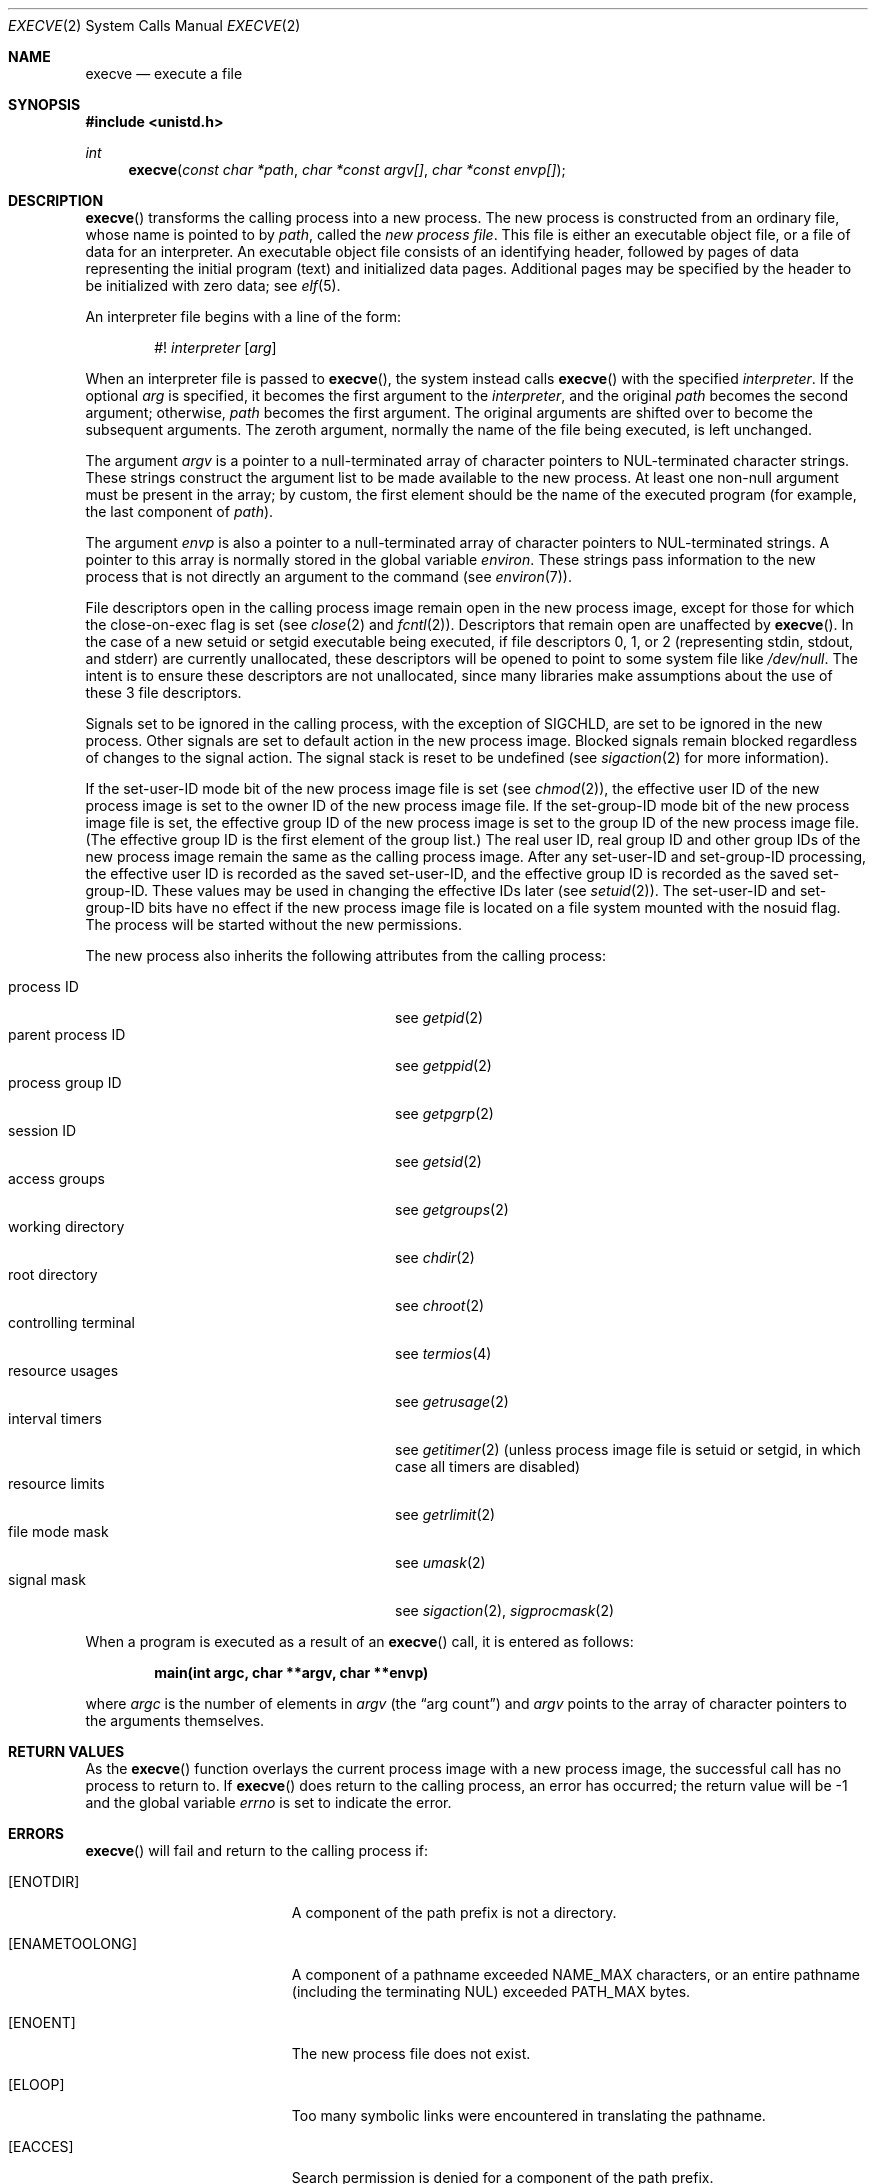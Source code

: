 .\"	$OpenBSD: execve.2,v 1.57 2022/09/24 15:21:21 jmc Exp $
.\"	$NetBSD: execve.2,v 1.9 1995/02/27 12:32:25 cgd Exp $
.\"
.\" Copyright (c) 1980, 1991, 1993
.\"	The Regents of the University of California.  All rights reserved.
.\"
.\" Redistribution and use in source and binary forms, with or without
.\" modification, are permitted provided that the following conditions
.\" are met:
.\" 1. Redistributions of source code must retain the above copyright
.\"    notice, this list of conditions and the following disclaimer.
.\" 2. Redistributions in binary form must reproduce the above copyright
.\"    notice, this list of conditions and the following disclaimer in the
.\"    documentation and/or other materials provided with the distribution.
.\" 3. Neither the name of the University nor the names of its contributors
.\"    may be used to endorse or promote products derived from this software
.\"    without specific prior written permission.
.\"
.\" THIS SOFTWARE IS PROVIDED BY THE REGENTS AND CONTRIBUTORS ``AS IS'' AND
.\" ANY EXPRESS OR IMPLIED WARRANTIES, INCLUDING, BUT NOT LIMITED TO, THE
.\" IMPLIED WARRANTIES OF MERCHANTABILITY AND FITNESS FOR A PARTICULAR PURPOSE
.\" ARE DISCLAIMED.  IN NO EVENT SHALL THE REGENTS OR CONTRIBUTORS BE LIABLE
.\" FOR ANY DIRECT, INDIRECT, INCIDENTAL, SPECIAL, EXEMPLARY, OR CONSEQUENTIAL
.\" DAMAGES (INCLUDING, BUT NOT LIMITED TO, PROCUREMENT OF SUBSTITUTE GOODS
.\" OR SERVICES; LOSS OF USE, DATA, OR PROFITS; OR BUSINESS INTERRUPTION)
.\" HOWEVER CAUSED AND ON ANY THEORY OF LIABILITY, WHETHER IN CONTRACT, STRICT
.\" LIABILITY, OR TORT (INCLUDING NEGLIGENCE OR OTHERWISE) ARISING IN ANY WAY
.\" OUT OF THE USE OF THIS SOFTWARE, EVEN IF ADVISED OF THE POSSIBILITY OF
.\" SUCH DAMAGE.
.\"
.\"     @(#)execve.2	8.3 (Berkeley) 1/24/94
.\"
.Dd $Mdocdate: September 24 2022 $
.Dt EXECVE 2
.Os
.Sh NAME
.Nm execve
.Nd execute a file
.Sh SYNOPSIS
.In unistd.h
.Ft int
.Fn execve "const char *path" "char *const argv[]" "char *const envp[]"
.Sh DESCRIPTION
.Fn execve
transforms the calling process into a new process.
The new process is constructed from an ordinary file,
whose name is pointed to by
.Fa path ,
called the
.Em new process file .
This file is either an executable object file,
or a file of data for an interpreter.
An executable object file consists of an identifying header,
followed by pages of data representing the initial program (text)
and initialized data pages.
Additional pages may be specified by the header to be initialized
with zero data; see
.Xr elf 5 .
.Pp
An interpreter file begins with a line of the form:
.Pp
.D1 #! Ar interpreter Op Ar arg
.Pp
When an interpreter file is passed to
.Fn execve ,
the system instead calls
.Fn execve
with the specified
.Ar interpreter .
If the optional
.Ar arg
is specified, it becomes the first argument to the
.Ar interpreter ,
and the original
.Fa path
becomes the second argument;
otherwise,
.Fa path
becomes the first argument.
The original arguments are shifted over to become the subsequent arguments.
The zeroth argument, normally the name of the file being executed, is left
unchanged.
.Pp
The argument
.Fa argv
is a pointer to a null-terminated array of
character pointers to NUL-terminated character strings.
These strings construct the argument list to be made available to the new
process.
At least one non-null argument must be present in the array;
by custom, the first element should be
the name of the executed program (for example, the last component of
.Fa path ) .
.Pp
The argument
.Fa envp
is also a pointer to a null-terminated array of
character pointers to NUL-terminated strings.
A pointer to this array is normally stored in the global variable
.Va environ .
These strings pass information to the
new process that is not directly an argument to the command (see
.Xr environ 7 ) .
.Pp
File descriptors open in the calling process image remain open in
the new process image, except for those for which the close-on-exec
flag is set (see
.Xr close 2
and
.Xr fcntl 2 ) .
Descriptors that remain open are unaffected by
.Fn execve .
In the case of a new setuid or setgid executable being executed, if
file descriptors 0, 1, or 2 (representing stdin, stdout, and stderr)
are currently unallocated, these descriptors will be opened to point to
some system file like
.Pa /dev/null .
The intent is to ensure these descriptors are not unallocated, since
many libraries make assumptions about the use of these 3 file descriptors.
.Pp
Signals set to be ignored in the calling process,
with the exception of
.Dv SIGCHLD ,
are set to be ignored in
the
new process.
Other signals
are set to default action in the new process image.
Blocked signals remain blocked regardless of changes to the signal action.
The signal stack is reset to be undefined (see
.Xr sigaction 2
for more information).
.Pp
If the set-user-ID mode bit of the new process image file is set
(see
.Xr chmod 2 ) ,
the effective user ID of the new process image is set to the owner ID
of the new process image file.
If the set-group-ID mode bit of the new process image file is set,
the effective group ID of the new process image is set to the group ID
of the new process image file.
(The effective group ID is the first element of the group list.)
The real user ID, real group ID and
other group IDs of the new process image remain the same as the calling
process image.
After any set-user-ID and set-group-ID processing,
the effective user ID is recorded as the saved set-user-ID,
and the effective group ID is recorded as the saved set-group-ID.
These values may be used in changing the effective IDs later (see
.Xr setuid 2 ) .
The set-user-ID and set-group-ID bits have no effect if the
new process image file is located on a file system mounted with
the nosuid flag.
The process will be started without the new permissions.
.Pp
The new process also inherits the following attributes from
the calling process:
.Pp
.Bl -tag -width controlling_terminal -offset indent -compact
.It process ID
see
.Xr getpid 2
.It parent process ID
see
.Xr getppid 2
.It process group ID
see
.Xr getpgrp 2
.It session ID
see
.Xr getsid 2
.It access groups
see
.Xr getgroups 2
.It working directory
see
.Xr chdir 2
.It root directory
see
.Xr chroot 2
.It controlling terminal
see
.Xr termios 4
.It resource usages
see
.Xr getrusage 2
.It interval timers
see
.Xr getitimer 2
(unless process image file is setuid or setgid,
in which case all timers are disabled)
.It resource limits
see
.Xr getrlimit 2
.It file mode mask
see
.Xr umask 2
.It signal mask
see
.Xr sigaction 2 ,
.Xr sigprocmask 2
.El
.Pp
When a program is executed as a result of an
.Fn execve
call, it is entered as follows:
.Pp
.Dl main(int argc, char **argv, char **envp)
.Pp
where
.Fa argc
is the number of elements in
.Fa argv
(the
.Dq arg count )
and
.Fa argv
points to the array of character pointers
to the arguments themselves.
.Sh RETURN VALUES
As the
.Fn execve
function overlays the current process image
with a new process image, the successful call
has no process to return to.
If
.Fn execve
does return to the calling process, an error has occurred; the
return value will be \-1 and the global variable
.Va errno
is set to indicate the error.
.Sh ERRORS
.Fn execve
will fail and return to the calling process if:
.Bl -tag -width Er
.It Bq Er ENOTDIR
A component of the path prefix is not a directory.
.It Bq Er ENAMETOOLONG
A component of a pathname exceeded
.Dv NAME_MAX
characters, or an entire pathname (including the terminating NUL)
exceeded
.Dv PATH_MAX
bytes.
.It Bq Er ENOENT
The new process file does not exist.
.It Bq Er ELOOP
Too many symbolic links were encountered in translating the pathname.
.It Bq Er EACCES
Search permission is denied for a component of the path prefix.
.It Bq Er EACCES
The new process file is not an ordinary file.
.It Bq Er EACCES
The new process file mode denies execute permission.
.It Bq Er EACCES
The new process file is on a filesystem mounted with execution
disabled
.Pf ( Dv MNT_NOEXEC
in
.In sys/mount.h ) .
.It Bq Er EACCES
The new process file is marked with
.Xr ld 1
.Fl z Cm wxneeded
to perform W^X violating operations, but it is located on a file
system not allowing such operations, being mounted without the
.Xr mount 8
.Fl o Cm wxallowed
flag.
.It Bq Er EACCES
The parent used
.Xr pledge 2
to declare an
.Va execpromise ,
and that is not permitted for setuid or setgid images.
.It Bq Er ENOEXEC
The new process file has the appropriate access
permission, but has an invalid magic number in its header.
.It Bq Er ETXTBSY
The new process file is a pure procedure (shared text)
file that is currently open for writing by some process.
.It Bq Er ENOMEM
The new process requires more virtual memory than
is allowed by the imposed maximum
.Pq Xr getrlimit 2 .
.It Bq Er E2BIG
The number of bytes in the new process's argument list
is larger than the system-imposed limit.
The limit in the system as released is 524288 bytes
.Pq Dv ARG_MAX .
.It Bq Er EFAULT
The new process file is not as long as indicated by
the size values in its header.
.It Bq Er EFAULT
.Fa path ,
.Fa argv ,
or
.Fa envp
point
to an illegal address.
.It Bq Er EINVAL
.Fa argv
did not contain at least one element.
.It Bq Er EIO
An I/O error occurred while reading from the file system.
.It Bq Er ENFILE
During startup of an
.Ar interpreter ,
the system file table was found to be full.
.El
.Sh SEE ALSO
.Xr _exit 2 ,
.Xr fork 2 ,
.Xr execl 3 ,
.Xr exit 3 ,
.Xr elf 5 ,
.Xr environ 7
.Sh STANDARDS
The
.Fn execve
function is expected to conform to
.St -p1003.1-2008 .
.Sh HISTORY
The predecessor of these functions, the former
.Fn exec
system call, first appeared in
.At v1 .
The
.Fn execve
function first appeared in
.At v7 .
.Sh CAVEATS
If a program is
.Em setuid
to a non-superuser, but is executed when the real
.Em uid
is
.Dq root ,
then the process has some of the powers of a superuser as well.
.Pp
.St -p1003.1-2008
permits
.Nm
to leave
.Dv SIGCHLD
as ignored in the new process; portable programs cannot rely on
.Nm
resetting it to the default disposition.
